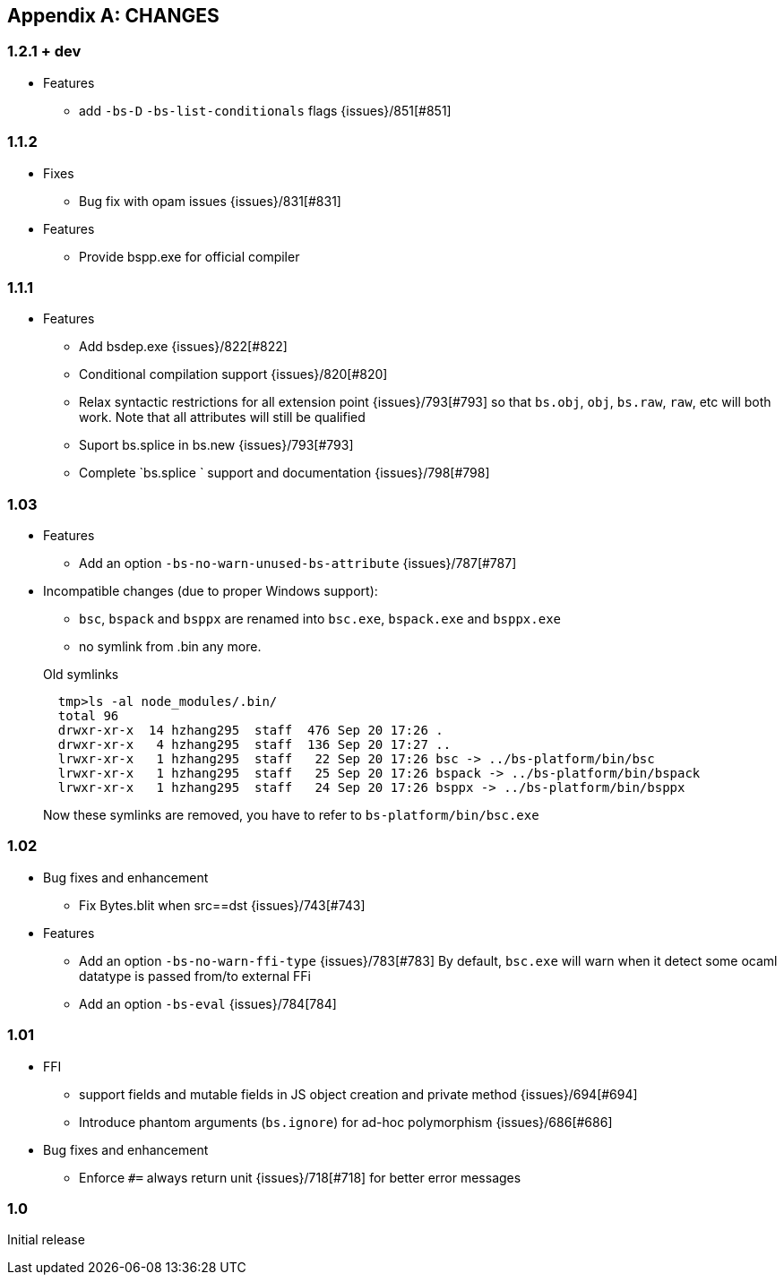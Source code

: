 
[appendix]

== CHANGES

=== 1.2.1 + dev

* Features
- add `-bs-D` `-bs-list-conditionals` flags {issues}/851[#851]

=== 1.1.2

* Fixes

- Bug fix with opam issues {issues}/831[#831]

* Features

- Provide bspp.exe for official compiler

=== 1.1.1

* Features
- Add bsdep.exe {issues}/822[#822]
- Conditional compilation support {issues}/820[#820]
- Relax syntactic restrictions for all extension point {issues}/793[#793]
	so that `bs.obj`, `obj`, `bs.raw`, `raw`, etc will both work.
	Note that all attributes will still be qualified

- Suport bs.splice in bs.new {issues}/793[#793]
- Complete `bs.splice ` support and documentation {issues}/798[#798]

=== 1.03

* Features
- Add an option `-bs-no-warn-unused-bs-attribute` {issues}/787[#787]

* Incompatible changes (due to proper Windows support):

- `bsc`, `bspack` and `bsppx` are renamed into `bsc.exe`, `bspack.exe` and `bsppx.exe`
- no symlink from .bin any more.

+
.Old symlinks
[source]
------
  tmp>ls -al node_modules/.bin/
  total 96
  drwxr-xr-x  14 hzhang295  staff  476 Sep 20 17:26 .
  drwxr-xr-x   4 hzhang295  staff  136 Sep 20 17:27 ..
  lrwxr-xr-x   1 hzhang295  staff   22 Sep 20 17:26 bsc -> ../bs-platform/bin/bsc
  lrwxr-xr-x   1 hzhang295  staff   25 Sep 20 17:26 bspack -> ../bs-platform/bin/bspack
  lrwxr-xr-x   1 hzhang295  staff   24 Sep 20 17:26 bsppx -> ../bs-platform/bin/bsppx
------
Now these symlinks are removed, you have to refer to `bs-platform/bin/bsc.exe`

=== 1.02

* Bug fixes and enhancement

- Fix Bytes.blit when src==dst {issues}/743[#743]

* Features

- Add an option `-bs-no-warn-ffi-type` {issues}/783[#783]
  By default, `bsc.exe` will warn when it detect some ocaml datatype is passed from/to external FFi
- Add an option `-bs-eval` {issues}/784[784]

=== 1.01

* FFI
- support fields and mutable fields in JS object creation
	and private method {issues}/694[#694]
- Introduce phantom arguments (`bs.ignore`) for ad-hoc
	polymorphism {issues}/686[#686]

* Bug fixes and enhancement

- Enforce `#=` always return unit {issues}/718[#718] for better error messages


=== 1.0

Initial release
